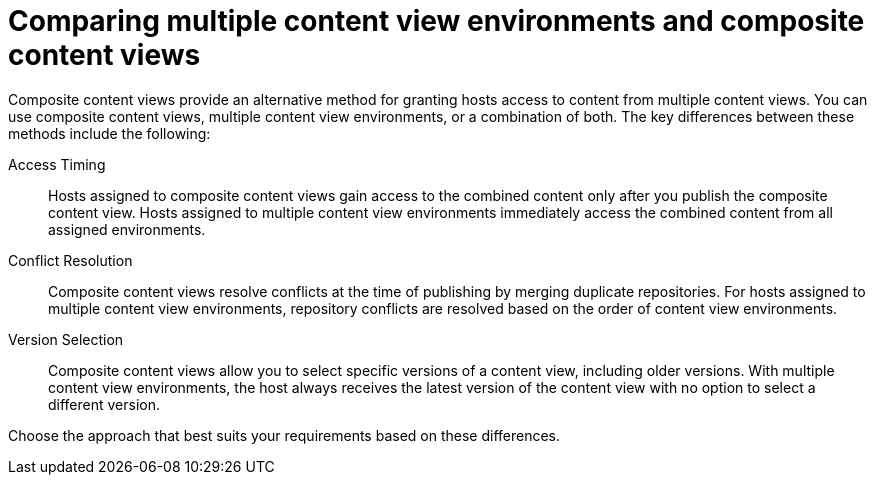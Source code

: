 [id="comparing-multiple-content-view-environments-and-composite-content-views"]
= Comparing multiple content view environments and composite content views

Composite content views provide an alternative method for granting hosts access to content from multiple content views.
You can use composite content views, multiple content view environments, or a combination of both.
The key differences between these methods include the following:

Access Timing::
Hosts assigned to composite content views gain access to the combined content only after you publish the composite content view. 
Hosts assigned to multiple content view environments immediately access the combined content from all assigned environments.

Conflict Resolution::
Composite content views resolve conflicts at the time of publishing by merging duplicate repositories. 
For hosts assigned to multiple content view environments, repository conflicts are resolved based on the order of content view environments.

Version Selection::
Composite content views allow you to select specific versions of a content view, including older versions.
With multiple content view environments, the host always receives the latest version of the content view with no option to select a different version.

Choose the approach that best suits your requirements based on these differences.
